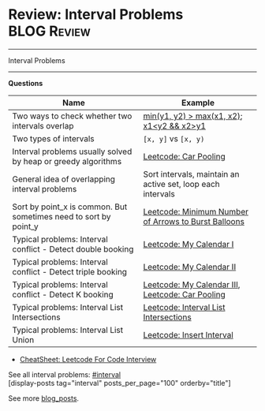 * Review: Interval Problems                                     :BLOG:Review:
#+STARTUP: showeverything
#+OPTIONS: toc:nil \n:t ^:nil creator:nil d:nil
:PROPERTIES:
:type: interval, review
:END:
---------------------------------------------------------------------
Interval Problems
---------------------------------------------------------------------
#+BEGIN_HTML
<a href="https://github.com/dennyzhang/code.dennyzhang.com/tree/master/review/review-interval"><img align="right" width="200" height="183" src="https://www.dennyzhang.com/wp-content/uploads/denny/watermark/github.png" /></a>
#+END_HTML

*Questions*
| Name                                                             | Example                                                     |
|------------------------------------------------------------------+-------------------------------------------------------------|
| Two ways to check whether two intervals overlap                  | _min(y1, y2) > max(x1, x2)_; _x1<y2 && x2>y1_               |
| Two types of intervals                                           | =[x, y]= vs =[x, y)=                                        |
| Interval problems usually solved by heap or greedy algorithms    | [[https://code.dennyzhang.com/car-pooling][Leetcode: Car Pooling]]                                       |
| General idea of overlapping interval problems                    | Sort intervals, maintain an active set, loop each intervals |
| Sort by point_x is common. But sometimes need to sort by point_y | [[https://code.dennyzhang.com/minimum-number-of-arrows-to-burst-balloons][Leetcode: Minimum Number of Arrows to Burst Balloons]]        |
| Typical problems: Interval conflict - Detect double booking      | [[https://code.dennyzhang.com/my-calendar-i][Leetcode: My Calendar I]]                                     |
| Typical problems: Interval conflict - Detect triple booking      | [[https://code.dennyzhang.com/my-calendar-ii][Leetcode: My Calendar II]]                                    |
| Typical problems: Interval conflict - Detect K booking           | [[https://code.dennyzhang.com/my-calendar-iii][Leetcode: My Calendar III]], [[https://code.dennyzhang.com/car-pooling][Leetcode: Car Pooling]]            |
| Typical problems: Interval List Intersections                    | [[https://code.dennyzhang.com/interval-list-intersections][Leetcode: Interval List Intersections]]                       |
| Typical problems: Interval List Union                            | [[https://code.dennyzhang.com/insert-interval][Leetcode: Insert Interval]]                                   |

- [[https://cheatsheet.dennyzhang.com/cheatsheet-leetcode-A4][CheatSheet: Leetcode For Code Interview]]

See all interval problems: [[https://code.dennyzhang.com/tag/interval/][#interval]]
[display-posts tag="interval" posts_per_page="100" orderby="title"]

See more [[https://code.dennyzhang.com/?s=blog+posts][blog_posts]].

#+BEGIN_HTML
<div style="overflow: hidden;">
<div style="float: left; padding: 5px"> <a href="https://www.linkedin.com/in/dennyzhang001"><img src="https://www.dennyzhang.com/wp-content/uploads/sns/linkedin.png" alt="linkedin" /></a></div>
<div style="float: left; padding: 5px"><a href="https://github.com/DennyZhang"><img src="https://www.dennyzhang.com/wp-content/uploads/sns/github.png" alt="github" /></a></div>
<div style="float: left; padding: 5px"><a href="https://www.dennyzhang.com/slack" target="_blank" rel="nofollow"><img src="https://www.dennyzhang.com/wp-content/uploads/sns/slack.png" alt="slack"/></a></div>
</div>
#+END_HTML
* org-mode configuration                                           :noexport:
#+STARTUP: overview customtime noalign logdone showall
#+DESCRIPTION:
#+KEYWORDS:
#+LATEX_HEADER: \usepackage[margin=0.6in]{geometry}
#+LaTeX_CLASS_OPTIONS: [8pt]
#+LATEX_HEADER: \usepackage[english]{babel}
#+LATEX_HEADER: \usepackage{lastpage}
#+LATEX_HEADER: \usepackage{fancyhdr}
#+LATEX_HEADER: \pagestyle{fancy}
#+LATEX_HEADER: \fancyhf{}
#+LATEX_HEADER: \rhead{Updated: \today}
#+LATEX_HEADER: \rfoot{\thepage\ of \pageref{LastPage}}
#+LATEX_HEADER: \lfoot{\href{https://github.com/dennyzhang/cheatsheet.dennyzhang.com/tree/master/cheatsheet-leetcode-A4}{GitHub: https://github.com/dennyzhang/cheatsheet.dennyzhang.com/tree/master/cheatsheet-leetcode-A4}}
#+LATEX_HEADER: \lhead{\href{https://cheatsheet.dennyzhang.com/cheatsheet-slack-A4}{Blog URL: https://cheatsheet.dennyzhang.com/cheatsheet-leetcode-A4}}
#+AUTHOR: Denny Zhang
#+EMAIL:  denny@dennyzhang.com
#+TAGS: noexport(n)
#+PRIORITIES: A D C
#+OPTIONS:   H:3 num:t toc:nil \n:nil @:t ::t |:t ^:t -:t f:t *:t <:t
#+OPTIONS:   TeX:t LaTeX:nil skip:nil d:nil todo:t pri:nil tags:not-in-toc
#+EXPORT_EXCLUDE_TAGS: exclude noexport
#+SEQ_TODO: TODO HALF ASSIGN | DONE BYPASS DELEGATE CANCELED DEFERRED
#+LINK_UP:
#+LINK_HOME:

